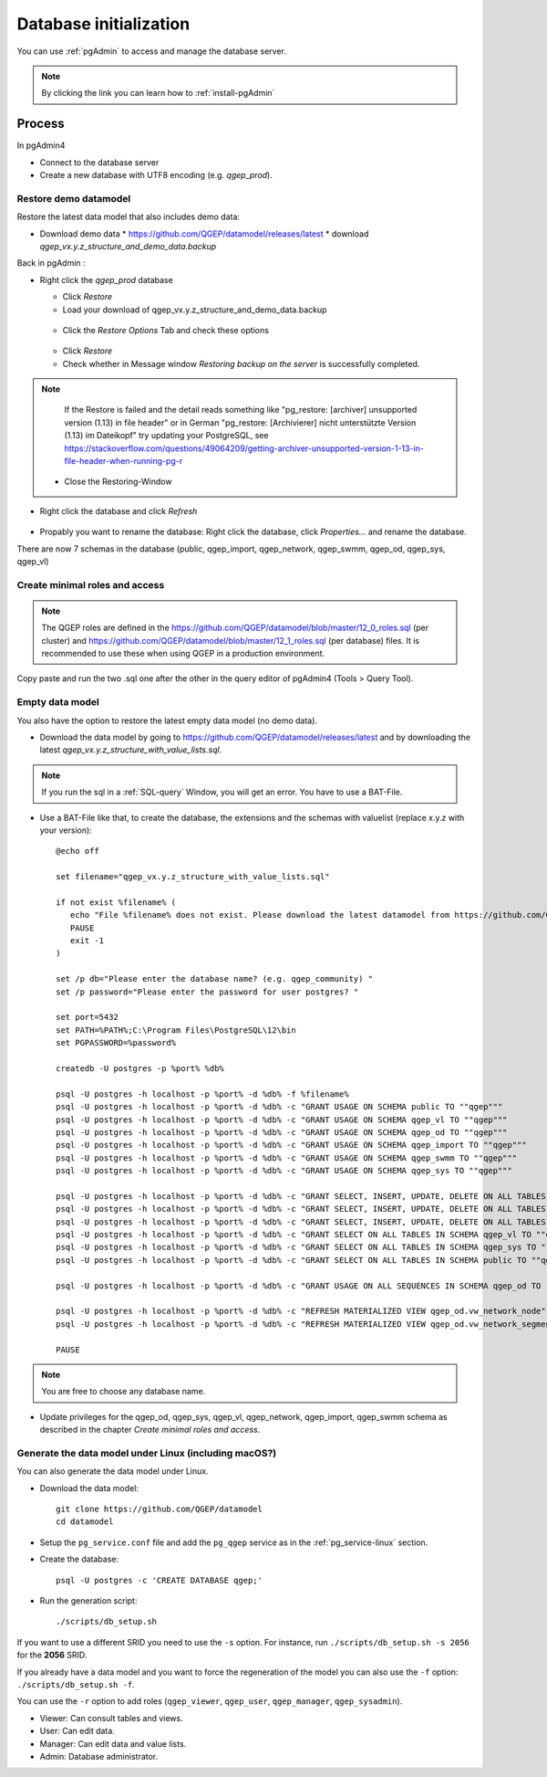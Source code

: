 .. _database-initialization:

Database initialization
=======================

You can use :ref:`pgAdmin` to access and manage the database server.

.. note::

 By clicking the link you can learn how to :ref:`install-pgAdmin`

Process
-------

In pgAdmin4

* Connect to the database server

* Create a new database with UTF8 encoding (e.g. `qgep_prod`).

.. _restore-demomodel:

Restore demo datamodel
^^^^^^^^^^^^^^^^^^^^^^

Restore the latest data model that also includes demo data:

* Download demo data
  * https://github.com/QGEP/datamodel/releases/latest
  * download `qgep_vx.y.z_structure_and_demo_data.backup`
  
Back in pgAdmin :

* Right click the `qgep_prod` database

  * Click `Restore`

  * Load your download of qgep_vx.y.z_structure_and_demo_data.backup


  .. figure:: images/demodata-restore.jpg

  * Click the `Restore Options` Tab and check these options
  

  .. figure:: images/demodata-restore_options.jpg

  * Click `Restore`
  
  * Check whether in Message window `Restoring backup on the server` is successfully completed.
  
.. note::
  
   If the Restore is failed and the detail reads something like "pg_restore: [archiver] unsupported version (1.13) in file header" or in German "pg_restore: [Archivierer] nicht unterstützte Version (1.13) im Dateikopf" try updating your PostgreSQL, see https://stackoverflow.com/questions/49064209/getting-archiver-unsupported-version-1-13-in-file-header-when-running-pg-r

  * Close the Restoring-Window

* Right click the database and click `Refresh`

.. figure:: images/demodata-refresh.jpg

* Propably you want to rename the database: Right click the database, click `Properties...` and rename the database.

There are now 7 schemas in the database (public, qgep_import, qgep_network, qgep_swmm, qgep_od, qgep_sys, qgep_vl)

Create  minimal roles and access
^^^^^^^^^^^^^^^^^^^^^^^^^^^^^^^^

.. note:: The QGEP roles are defined in the https://github.com/QGEP/datamodel/blob/master/12_0_roles.sql (per cluster) and https://github.com/QGEP/datamodel/blob/master/12_1_roles.sql (per database) files. It is recommended to use these when using QGEP in a production environment.
Copy paste and run the two .sql one after the other in the query editor of pgAdmin4 (Tools > Query Tool). 

Empty data model
^^^^^^^^^^^^^^^^

You also have the option to restore the latest empty data model (no demo data).

* Download the data model by going to https://github.com/QGEP/datamodel/releases/latest
  and by downloading the latest `qgep_vx.y.z_structure_with_value_lists.sql`.

.. note::

 If you run the sql in a :ref:`SQL-query` Window, you will get an error. You have to use a BAT-File.
 
* Use a BAT-File like that, to create the database, the extensions and the schemas with valuelist  (replace x.y.z with your version):: 

    @echo off

    set filename="qgep_vx.y.z_structure_with_value_lists.sql"

    if not exist %filename% (
       echo "File %filename% does not exist. Please download the latest datamodel from https://github.com/QGEP/datamodel/releases (structure_with_value_lists.sql) and adjust filename in this batch file."
       PAUSE
       exit -1
    )

    set /p db="Please enter the database name? (e.g. qgep_community) "
    set /p password="Please enter the password for user postgres? "

    set port=5432
    set PATH=%PATH%;C:\Program Files\PostgreSQL\12\bin
    set PGPASSWORD=%password%

    createdb -U postgres -p %port% %db%

    psql -U postgres -h localhost -p %port% -d %db% -f %filename%
    psql -U postgres -h localhost -p %port% -d %db% -c "GRANT USAGE ON SCHEMA public TO ""qgep"""
    psql -U postgres -h localhost -p %port% -d %db% -c "GRANT USAGE ON SCHEMA qgep_vl TO ""qgep"""
    psql -U postgres -h localhost -p %port% -d %db% -c "GRANT USAGE ON SCHEMA qgep_od TO ""qgep"""
    psql -U postgres -h localhost -p %port% -d %db% -c "GRANT USAGE ON SCHEMA qgep_import TO ""qgep"""
    psql -U postgres -h localhost -p %port% -d %db% -c "GRANT USAGE ON SCHEMA qgep_swmm TO ""qgep"""
    psql -U postgres -h localhost -p %port% -d %db% -c "GRANT USAGE ON SCHEMA qgep_sys TO ""qgep"""

    psql -U postgres -h localhost -p %port% -d %db% -c "GRANT SELECT, INSERT, UPDATE, DELETE ON ALL TABLES IN SCHEMA qgep_od TO ""qgep""";
    psql -U postgres -h localhost -p %port% -d %db% -c "GRANT SELECT, INSERT, UPDATE, DELETE ON ALL TABLES IN SCHEMA qgep_swmm TO ""qgep""";
    psql -U postgres -h localhost -p %port% -d %db% -c "GRANT SELECT, INSERT, UPDATE, DELETE ON ALL TABLES IN SCHEMA qgep_import TO ""qgep""";
    psql -U postgres -h localhost -p %port% -d %db% -c "GRANT SELECT ON ALL TABLES IN SCHEMA qgep_vl TO ""qgep""";
    psql -U postgres -h localhost -p %port% -d %db% -c "GRANT SELECT ON ALL TABLES IN SCHEMA qgep_sys TO ""qgep""";
    psql -U postgres -h localhost -p %port% -d %db% -c "GRANT SELECT ON ALL TABLES IN SCHEMA public TO ""qgep"""

    psql -U postgres -h localhost -p %port% -d %db% -c "GRANT USAGE ON ALL SEQUENCES IN SCHEMA qgep_od TO ""qgep"""

    psql -U postgres -h localhost -p %port% -d %db% -c "REFRESH MATERIALIZED VIEW qgep_od.vw_network_node"
    psql -U postgres -h localhost -p %port% -d %db% -c "REFRESH MATERIALIZED VIEW qgep_od.vw_network_segment"

    PAUSE


.. note::

 You are free to choose any database name.
 
* Update privileges for the qgep_od, qgep_sys, qgep_vl, qgep_network, qgep_import, qgep_swmm schema as described in the chapter `Create  minimal roles and access`.


Generate the data model under Linux (including macOS?)
^^^^^^^^^^^^^^^^^^^^^^^^^^^^^^^^^^^^^^^^^^^^^^^^^^^^^^

You can also generate the data model under Linux.

* Download the data model::

   git clone https://github.com/QGEP/datamodel
   cd datamodel

* Setup the ``pg_service.conf`` file and add the ``pg_qgep`` service
  as in the :ref:`pg_service-linux` section.

* Create the database::

   psql -U postgres -c 'CREATE DATABASE qgep;'

* Run the generation script::

   ./scripts/db_setup.sh

If you want to use a different SRID you need to use the ``-s`` option.
For instance, run ``./scripts/db_setup.sh -s 2056`` for the **2056** SRID.

If you already have a data model and you want to force the regeneration
of the model you can also use the ``-f`` option: ``./scripts/db_setup.sh -f``.

You can use the ``-r`` option to add roles (``qgep_viewer``, ``qgep_user``, ``qgep_manager``, ``qgep_sysadmin``).

- Viewer: Can consult tables and views.
- User: Can edit data.
- Manager: Can edit data and value lists.
- Admin: Database administrator.

